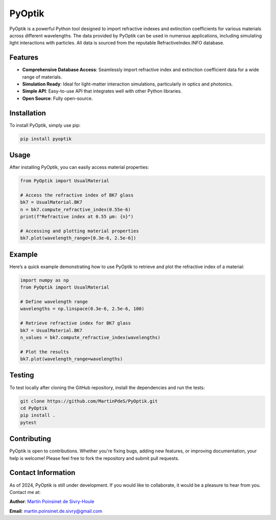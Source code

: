 .. |python| image:: https://img.shields.io/pypi/pyversions/pyoptik.svg
   :target: https://www.python.org/

.. |Logo| image:: https://github.com/MartinPdeS/PyOptik/raw/master/docs/images/logo.png

.. |docs| image:: https://readthedocs.org/projects/pyoptik/badge/?version=latest
   :target: https://pyoptik.readthedocs.io/en/latest/

.. |PyPi| image:: https://badge.fury.io/py/pyoptik.svg
   :target: https://badge.fury.io/py/pyoptik

.. |PyPi_download| image:: https://img.shields.io/pypi/dm/pyoptik.svg
   :target: https://pypistats.org/packages/pyoptik

.. |coverage| image:: https://raw.githubusercontent.com/MartinPdeS/PyOptik/python-coverage-comment-action-data/badge.svg
   :alt: Unittest coverage
   :target: https://htmlpreview.github.io/?https://github.com/MartinPdeS/PyOptik/blob/python-coverage-comment-action-data/htmlcov/index.html

PyOptik
=======

PyOptik is a powerful Python tool designed to import refractive indexes and extinction coefficients for various materials across different wavelengths. The data provided by PyOptik can be used in numerous applications, including simulating light interactions with particles. All data is sourced from the reputable RefractiveIndex.INFO database.

|Logo|

|python| |docs| |PyPi| |PyPi_download| |coverage|

Features
********
- **Comprehensive Database Access**: Seamlessly import refractive index and extinction coefficient data for a wide range of materials.
- **Simulation Ready**: Ideal for light-matter interaction simulations, particularly in optics and photonics.
- **Simple API**: Easy-to-use API that integrates well with other Python libraries.
- **Open Source**: Fully open-source.

Installation
************

To install PyOptik, simply use pip:

.. code:: bash

   pip install pyoptik

Usage
*****

After installing PyOptik, you can easily access material properties:

.. code:: python

   from PyOptik import UsualMaterial

   # Access the refractive index of BK7 glass
   bk7 = UsualMaterial.BK7
   n = bk7.compute_refractive_index(0.55e-6)
   print(f"Refractive index at 0.55 µm: {n}")

   # Accessing and plotting material properties
   bk7.plot(wavelength_range=[0.3e-6, 2.5e-6])

Example
*******

Here’s a quick example demonstrating how to use PyOptik to retrieve and plot the refractive index of a material:

.. code:: python

   import numpy as np
   from PyOptik import UsualMaterial

   # Define wavelength range
   wavelengths = np.linspace(0.3e-6, 2.5e-6, 100)

   # Retrieve refractive index for BK7 glass
   bk7 = UsualMaterial.BK7
   n_values = bk7.compute_refractive_index(wavelengths)

   # Plot the results
   bk7.plot(wavelength_range=wavelengths)

Testing
*******

To test locally after cloning the GitHub repository, install the dependencies and run the tests:

.. code:: bash

   git clone https://github.com/MartinPdeS/PyOptik.git
   cd PyOptik
   pip install .
   pytest

Contributing
************

PyOptik is open to contributions. Whether you're fixing bugs, adding new features, or improving documentation, your help is welcome! Please feel free to fork the repository and submit pull requests.

Contact Information
*******************

As of 2024, PyOptik is still under development. If you would like to collaborate, it would be a pleasure to hear from you. Contact me at:

**Author**: `Martin Poinsinet de Sivry-Houle <https://github.com/MartinPdS>`_

**Email**: `martin.poinsinet.de.sivry@gmail.com <mailto:martin.poinsinet.de.sivry@gmail.com?subject=PyOptik>`_



